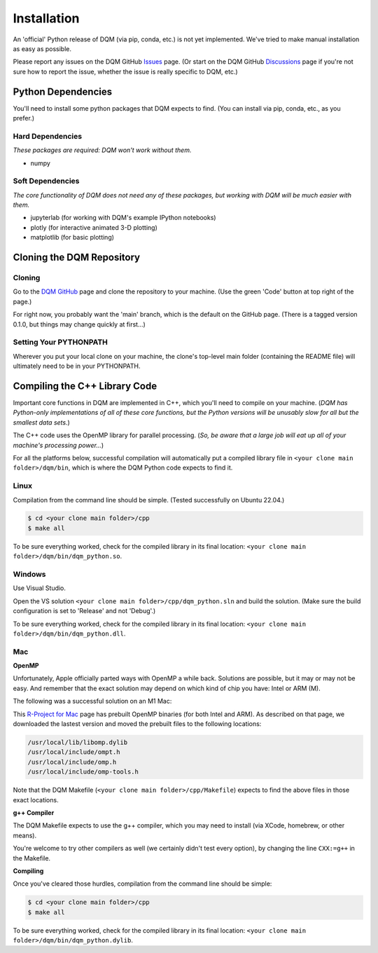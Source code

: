 Installation
============

An 'official' Python release of DQM (via pip, conda, etc.) is not yet implemented. We've tried to make manual installation as easy as possible.

Please report any issues on the DQM GitHub `Issues <https://github.com/zanderteller/dqm/issues>`_ page. (Or start on the DQM GitHub `Discussions <https://github.com/zanderteller/dqm/discussions>`_ page if you're not sure how to report the issue, whether the issue is really specific to DQM, etc.)

Python Dependencies
-------------------

You'll need to install some python packages that DQM expects to find. (You can install via pip, conda, etc., as you prefer.)

Hard Dependencies
^^^^^^^^^^^^^^^^^

*These packages are required: DQM won't work without them.*

* numpy

Soft Dependencies
^^^^^^^^^^^^^^^^^

*The core functionality of DQM does not need any of these packages, but working with DQM will be much easier with them.*

* jupyterlab (for working with DQM's example IPython notebooks)
* plotly (for interactive animated 3-D plotting)
* matplotlib (for basic plotting)

Cloning the DQM Repository
--------------------------

Cloning
^^^^^^^

Go to the `DQM GitHub <https://github.com/zanderteller/dqm>`_ page and clone the repository to your machine. (Use the green 'Code' button at top right of the page.)

For right now, you probably want the 'main' branch, which is the default on the GitHub page. (There is a tagged version 0.1.0, but things may change quickly at first...)

Setting Your PYTHONPATH
^^^^^^^^^^^^^^^^^^^^^^^

Wherever you put your local clone on your machine, the clone's top-level main folder (containing the README file) will ultimately need to be in your PYTHONPATH.

Compiling the C++ Library Code
------------------------------

Important core functions in DQM are implemented in C++, which you'll need to compile on your machine. (*DQM has Python-only implementations of all of these core functions, but the Python versions will be unusably slow for all but the smallest data sets.*)

The C++ code uses the OpenMP library for parallel processing. (*So, be aware that a large job will eat up all of your machine's processing power...*)

For all the platforms below, successful compilation will automatically put a compiled library file in ``<your clone main folder>/dqm/bin``, which is where the DQM Python code expects to find it.

Linux
^^^^^

Compilation from the command line should be simple. (Tested successfully on Ubuntu 22.04.)

.. code-block:: console

	$ cd <your clone main folder>/cpp
	$ make all

To be sure everything worked, check for the compiled library in its final location: ``<your clone main folder>/dqm/bin/dqm_python.so``.

Windows
^^^^^^^

Use Visual Studio.

Open the VS solution ``<your clone main folder>/cpp/dqm_python.sln`` and build the solution. (Make sure the build configuration is set to 'Release' and not 'Debug'.)

To be sure everything worked, check for the compiled library in its final location: ``<your clone main folder>/dqm/bin/dqm_python.dll``.

Mac
^^^
**OpenMP**

Unfortunately, Apple officially parted ways with OpenMP a while back. Solutions are possible, but it may or may not be easy. And remember that the exact solution may depend on which kind of chip you have: Intel or ARM (M).

The following was a successful solution on an M1 Mac:

This `R-Project for Mac <https://mac.r-project.org/openmp/>`_ page has prebuilt OpenMP binaries (for both Intel and ARM). As described on that page, we downloaded the lastest version and moved the prebuilt files to the following locations:

.. code-block:: console

	/usr/local/lib/libomp.dylib
	/usr/local/include/ompt.h
	/usr/local/include/omp.h
	/usr/local/include/omp-tools.h

Note that the DQM Makefile (``<your clone main folder>/cpp/Makefile``) expects to find the above files in those exact locations.

**g++ Compiler**

The DQM Makefile expects to use the g++ compiler, which you may need to install (via XCode, homebrew, or other means).

You're welcome to try other compilers as well (we certainly didn't test every option), by changing the line ``CXX:=g++`` in the Makefile.

**Compiling**

Once you've cleared those hurdles, compilation from the command line should be simple:

.. code-block:: console

	$ cd <your clone main folder>/cpp
	$ make all

To be sure everything worked, check for the compiled library in its final location: ``<your clone main folder>/dqm/bin/dqm_python.dylib``.
